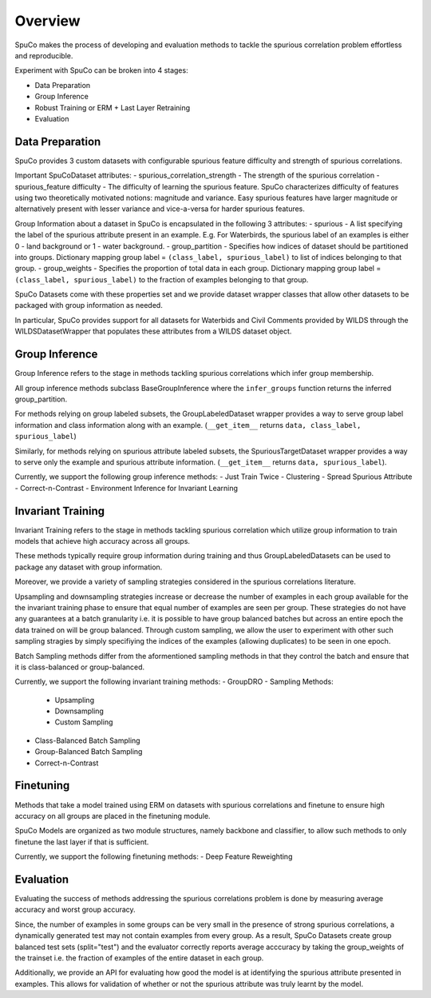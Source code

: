 Overview
=========

SpuCo makes the process of developing and evaluation methods to tackle the spurious correlation problem 
effortless and reproducible. 

Experiment with SpuCo can be broken into 4 stages:

- Data Preparation
- Group Inference
- Robust Training or ERM + Last Layer Retraining
- Evaluation 

Data Preparation
-----------------

SpuCo provides 3 custom datasets with configurable spurious feature difficulty and strength of spurious correlations. 

Important SpuCoDataset attributes:
- spurious_correlation_strength - The strength of the spurious correlation 
- spurious_feature difficulty - The difficulty of learning the spurious feature. SpuCo characterizes difficulty of features
using two theoretically motivated notions: magnitude and variance. Easy spurious features have larger magnitude or alternatively 
present with lesser variance and vice-a-versa for harder spurious features. 


Group Information about a dataset in SpuCo is encapsulated in the following 3 attributes: 
- spurious - A list specifying the label of the spurious attribute present in an example. E.g. For Waterbirds, 
the spurious label of an examples is either 0 - land background or 1 - water background. 
- group_partition - Specifies how indices of dataset should be partitioned into groups. Dictionary mapping group label = ``(class_label, spurious_label)`` 
to list of indices belonging to that group. 
- group_weights - Specifies the proportion of total data in each group. Dictionary mapping group label = ``(class_label, spurious_label)`` 
to the fraction of examples belonging to that group. 

SpuCo Datasets come with these properties set and we provide dataset wrapper classes that allow other datasets to be 
packaged with group information as needed. 

In particular, SpuCo provides support for all datasets for Waterbids and Civil Comments provided by WILDS through the WILDSDatasetWrapper
that populates these attributes from a WILDS dataset object.


Group Inference 
----------------

Group Inference refers to the stage in methods tackling spurious correlations which infer group membership. 

All group inference methods subclass BaseGroupInference where the ``infer_groups`` function returns the
inferred group_partition. 

For methods relying on group labeled subsets, the GroupLabeledDataset wrapper provides a way to serve group label 
information and class information along with an example. (``__get_item__`` returns ``data, class_label, spurious_label``)

Similarly, for methods relying on spurious attribute labeled subsets, the SpuriousTargetDataset wrapper provides a way to serve
only the example and spurious attribute information. (``__get_item__`` returns ``data, spurious_label``). 

Currently, we support the following group inference methods: 
- Just Train Twice 
- Clustering
- Spread Spurious Attribute 
- Correct-n-Contrast
- Environment Inference for Invariant Learning 

Invariant Training 
------------------

Invariant Training refers to the stage in methods tackling spurious correlation which utilize group information to train
models that achieve high accuracy across all groups. 

These methods typically require group information during training and thus GroupLabeledDatasets can be used to package any 
dataset with group information. 

Moreover, we provide a variety of sampling strategies considered in the spurious correlations literature. 

Upsampling and downsampling strategies increase or decrease the number of examples in each group available for the
the invariant training phase to ensure that equal number of examples are seen per group. These strategies do not have
any guarantees at a batch granularity i.e. it is possible to have group balanced batches but across an entire epoch the 
data trained on will be group balanced. Through custom sampling, we allow the user to experiment with other such sampling
stragies by simply specifiying the indices of the examples (allowing duplicates) to be seen in one epoch. 

Batch Sampling methods differ from the aformentioned sampling methods in that they control the batch and ensure 
that it is class-balanced or group-balanced. 

Currently, we support the following invariant training methods: 
- GroupDRO 
- Sampling Methods:
    - Upsampling
    - Downsampling
    - Custom Sampling
- Class-Balanced Batch Sampling
- Group-Balanced Batch Sampling
- Correct-n-Contrast

Finetuning
----------

Methods that take a model trained using ERM on datasets with spurious correlations and finetune to ensure high accuracy on 
all groups are placed in the finetuning module. 

SpuCo Models are organized as two module structures, namely backbone and classifier, to allow such methods to only finetune
the last layer if that is sufficient. 

Currently, we support the following finetuning methods: 
- Deep Feature Reweighting 


Evaluation
-----------

Evaluating the success of methods addressing the spurious correlations problem is done by measuring average accuracy and 
worst group accuracy. 

Since, the number of examples in some groups can be very small in the presence of strong spurious correlations, a dynamically 
generated test may not contain examples from every group. As a result, SpuCo Datasets create group balanced test sets (split="test") 
and the evaluator correctly reports average acccuracy by taking the group_weights of the trainset i.e. the fraction of examples of
the entire dataset in each group. 

Additionally, we provide an API for evaluating how good the model is at identifying the spurious attribute presented in examples. 
This allows for validation of whether or not the spurious attribute was truly learnt by the model. 
